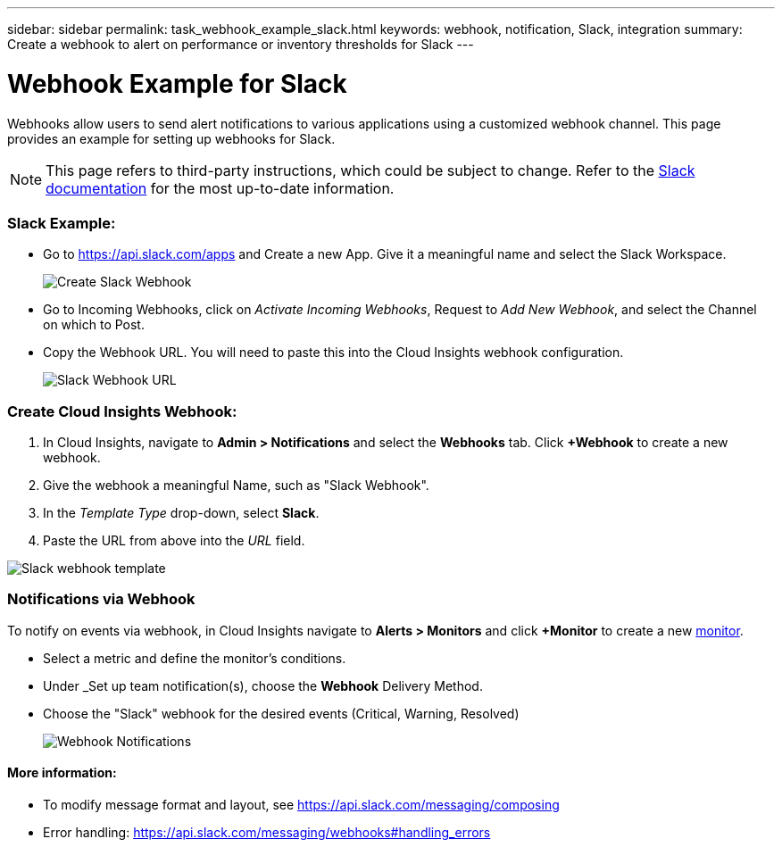 ---
sidebar: sidebar
permalink: task_webhook_example_slack.html
keywords: webhook, notification, Slack, integration
summary: Create a webhook to alert on performance or inventory thresholds for Slack
---

= Webhook Example for Slack

:toc: macro
:hardbreaks:
:toclevels: 1
:nofooter:
:icons: font
:linkattrs:
:imagesdir: ./media/

[.lead]
Webhooks allow users to send alert notifications to various applications using a customized webhook channel. This page provides an example for setting up webhooks for Slack.

NOTE: This page refers to third-party instructions, which could be subject to change. Refer to the link:https://slack.com/help/articles/115005265063-Incoming-webhooks-for-Slack[Slack documentation] for the most up-to-date information. 

=== Slack Example:

* Go to https://api.slack.com/apps and Create a new App.  Give it a meaningful name and select the Slack Workspace.
+
image:Webhooks_Slack_Create_Webhook.png[Create Slack Webhook]

* Go to Incoming Webhooks, click on _Activate Incoming Webhooks_, Request to _Add New Webhook_, and select the Channel on which to Post.

* Copy the Webhook URL. You will need to paste this into the Cloud Insights webhook configuration.
+
image:Webhook_Slack_Config.jpg[Slack Webhook URL]


=== Create Cloud Insights Webhook:

. In Cloud Insights, navigate to *Admin > Notifications* and select the *Webhooks* tab. Click *+Webhook* to create a new webhook.

. Give the webhook a meaningful Name, such as "Slack Webhook". 

. In the _Template Type_ drop-down, select *Slack*.

. Paste the URL from above into the _URL_ field.

//Note: the URL in the _message body_ must also be a valid URL for Test Webhook to function in Cloud Insights.

image:Webhooks-Slack_example.png[Slack webhook template]


=== Notifications via Webhook

To notify on events via webhook, in Cloud Insights navigate to *Alerts > Monitors* and click *+Monitor* to create a new link:task_create_monitor.html[monitor].

* Select a metric and define the monitor's conditions.

* Under _Set up team notification(s), choose the *Webhook* Delivery Method.

* Choose the "Slack" webhook for the desired events (Critical, Warning, Resolved)
+
image:Webhooks_Slack_Notifications.png[Webhook Notifications]



////
=== Example: Creating a Webhook for Slack

The example below lists the steps for setting up a Slack webhook for use with Cloud Insights. 

* Enable incoming webhooks for Slack. See https://slack.com/help/articles/115005265063-Incoming-webhooks-for-Slack 

* In Cloud Insights, go to *Admin -> Notification -> Webhooks* and add a new webhook channel

* Select the default slack template

* Copy the Slack webhook URL into the URL field
+
Figure 1. How to find my Webhook URL
+
image:Webhook_Slack_Config.jpg[Slack Webhook URL]
 
* Test channel

* Add a webhook channel to the desired link:http://docs.netapp.com/us-en/cloudinsights/task_create_monitor.html[monitor]
////

==== More information: 

* To modify message format and layout, see https://api.slack.com/messaging/composing 

* Error handling: https://api.slack.com/messaging/webhooks#handling_errors 
